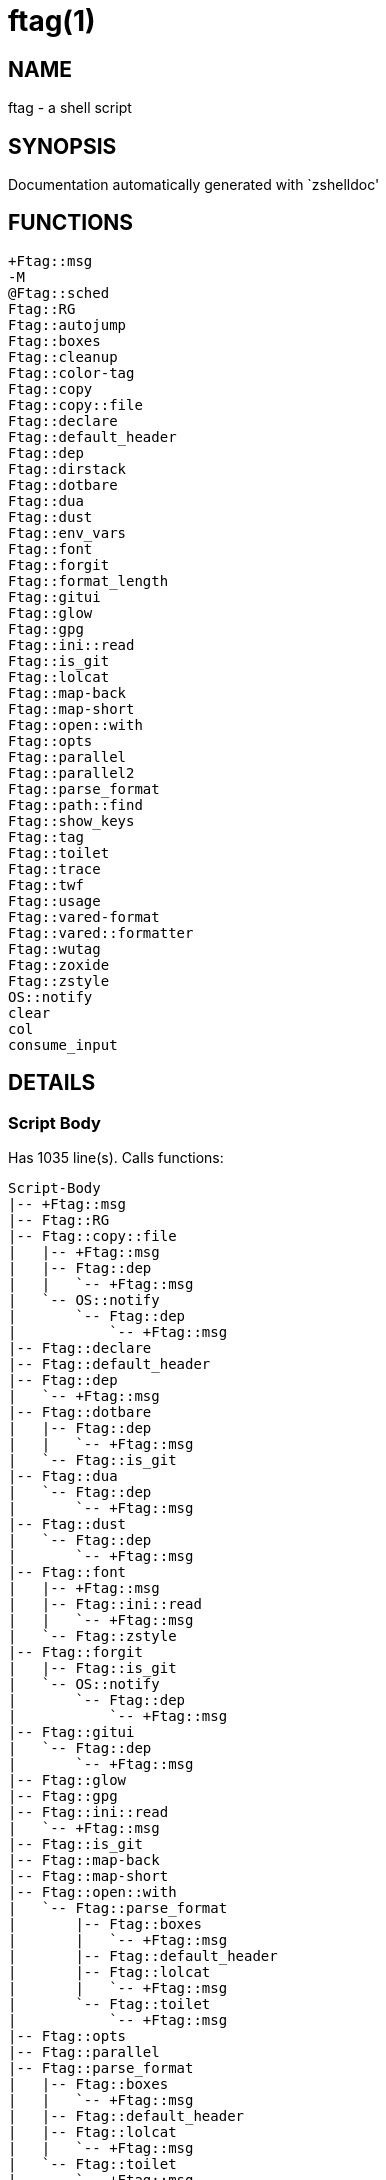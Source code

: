ftag(1)
=======
:compat-mode!:

NAME
----
ftag - a shell script

SYNOPSIS
--------
Documentation automatically generated with `zshelldoc'

FUNCTIONS
---------

 +Ftag::msg
 -M
 @Ftag::sched
 Ftag::RG
 Ftag::autojump
 Ftag::boxes
 Ftag::cleanup
 Ftag::color-tag
 Ftag::copy
 Ftag::copy::file
 Ftag::declare
 Ftag::default_header
 Ftag::dep
 Ftag::dirstack
 Ftag::dotbare
 Ftag::dua
 Ftag::dust
 Ftag::env_vars
 Ftag::font
 Ftag::forgit
 Ftag::format_length
 Ftag::gitui
 Ftag::glow
 Ftag::gpg
 Ftag::ini::read
 Ftag::is_git
 Ftag::lolcat
 Ftag::map-back
 Ftag::map-short
 Ftag::open::with
 Ftag::opts
 Ftag::parallel
 Ftag::parallel2
 Ftag::parse_format
 Ftag::path::find
 Ftag::show_keys
 Ftag::tag
 Ftag::toilet
 Ftag::trace
 Ftag::twf
 Ftag::usage
 Ftag::vared-format
 Ftag::vared::formatter
 Ftag::wutag
 Ftag::zoxide
 Ftag::zstyle
 OS::notify
 clear
 col
 consume_input

DETAILS
-------

Script Body
~~~~~~~~~~~

Has 1035 line(s). Calls functions:

 Script-Body
 |-- +Ftag::msg
 |-- Ftag::RG
 |-- Ftag::copy::file
 |   |-- +Ftag::msg
 |   |-- Ftag::dep
 |   |   `-- +Ftag::msg
 |   `-- OS::notify
 |       `-- Ftag::dep
 |           `-- +Ftag::msg
 |-- Ftag::declare
 |-- Ftag::default_header
 |-- Ftag::dep
 |   `-- +Ftag::msg
 |-- Ftag::dotbare
 |   |-- Ftag::dep
 |   |   `-- +Ftag::msg
 |   `-- Ftag::is_git
 |-- Ftag::dua
 |   `-- Ftag::dep
 |       `-- +Ftag::msg
 |-- Ftag::dust
 |   `-- Ftag::dep
 |       `-- +Ftag::msg
 |-- Ftag::font
 |   |-- +Ftag::msg
 |   |-- Ftag::ini::read
 |   |   `-- +Ftag::msg
 |   `-- Ftag::zstyle
 |-- Ftag::forgit
 |   |-- Ftag::is_git
 |   `-- OS::notify
 |       `-- Ftag::dep
 |           `-- +Ftag::msg
 |-- Ftag::gitui
 |   `-- Ftag::dep
 |       `-- +Ftag::msg
 |-- Ftag::glow
 |-- Ftag::gpg
 |-- Ftag::ini::read
 |   `-- +Ftag::msg
 |-- Ftag::is_git
 |-- Ftag::map-back
 |-- Ftag::map-short
 |-- Ftag::open::with
 |   `-- Ftag::parse_format
 |       |-- Ftag::boxes
 |       |   `-- +Ftag::msg
 |       |-- Ftag::default_header
 |       |-- Ftag::lolcat
 |       |   `-- +Ftag::msg
 |       `-- Ftag::toilet
 |           `-- +Ftag::msg
 |-- Ftag::opts
 |-- Ftag::parallel
 |-- Ftag::parse_format
 |   |-- Ftag::boxes
 |   |   `-- +Ftag::msg
 |   |-- Ftag::default_header
 |   |-- Ftag::lolcat
 |   |   `-- +Ftag::msg
 |   `-- Ftag::toilet
 |       `-- +Ftag::msg
 |-- Ftag::tag
 |   |-- +Ftag::msg
 |   |-- Ftag::color-tag
 |   `-- Ftag::map-short
 |-- Ftag::trace
 |   `-- +Ftag::msg
 |-- Ftag::twf
 |-- Ftag::usage
 |   |-- +Ftag::msg
 |   |-- Ftag::default_header
 |   `-- Ftag::parallel
 |-- Ftag::wutag
 |-- Ftag::zstyle
 |-- OS::notify
 |   `-- Ftag::dep
 |       `-- +Ftag::msg
 |-- clear
 `-- col

Uses feature(s): _export_, _read_, _setopt_, _trap_, _vared_, _zmodload_, _zparseopts_

_Exports (environment):_ FZFTAG_BOXES [big]*//* FZFTAG_FONT [big]*//* FZFTAG_LOLCAT [big]*//* FZFTAG_PATH [big]*//* FZFTAG_QUERY [big]*//* FZFTAG_TOILET [big]*//* FZFTAG_WTAG [big]*//* LESS [big]*//* WRAPPER

+Ftag::msg
~~~~~~~~~~

____
 
 SECTION: == Functions: Helper == [[[
 FUNCTION: +Ftag::msg [[[
 Map colors to FTAG array and recognize errors and warnings
____

Has 18 line(s). Doesn't call other functions.

Uses feature(s): _setopt_

Called by:

 Ftag::boxes
 Ftag::copy::file
 Ftag::dep
 Ftag::dirstack
 Ftag::env_vars
 Ftag::font
 Ftag::ini::read
 Ftag::lolcat
 Ftag::tag
 Ftag::toilet
 Ftag::trace
 Ftag::usage
 Script-Body

-M
~~

Has 36 line(s). Doesn't call other functions.

Uses feature(s): _setopt_

Not called by script or any function (may be e.g. a hook, a Zle widget, etc.).

@Ftag::sched
~~~~~~~~~~~~

____
 
 FUNCTION: @Ftag::sched [[[
____

Has 9 line(s). Doesn't call other functions.

Uses feature(s): _sched_, _zle_, _zmodload_

Not called by script or any function (may be e.g. a hook, a Zle widget, etc.).

Ftag::RG
~~~~~~~~

____
 
 FUNCTION: Ftag::RG [[[
 Open directory and interactively search with ripgrep
 Default action is to open in editor
____

Has 24 line(s). Doesn't call other functions.

Called by:

 Script-Body

Ftag::autojump
~~~~~~~~~~~~~~

____
 
 FUNCTION: Ftag::autojump [[[
 Switch or query directory with autojump
____

Has 3 line(s). Doesn't call other functions.

Not called by script or any function (may be e.g. a hook, a Zle widget, etc.).

Ftag::boxes
~~~~~~~~~~~

____
 
 FUNCTION: Ftag::boxes [[[
 Format header display from CLI
____

Has 3 line(s). Calls functions:

 Ftag::boxes
 `-- +Ftag::msg

Called by:

 Ftag::parse_format

Ftag::cleanup
~~~~~~~~~~~~~

____
 
 FUNCTION: Ftag::cleanup [[[
 TODO: look into named pipes
____

Has 2 line(s). Doesn't call other functions.

Not called by script or any function (may be e.g. a hook, a Zle widget, etc.).

Ftag::color-tag
~~~~~~~~~~~~~~~

____
 
 FUNCTION: Ftag::color-tag [[[
 $1 - Tag to color
____

Has 4 line(s). Doesn't call other functions.

Uses feature(s): _setopt_

Called by:

 Ftag::tag

Ftag::copy
~~~~~~~~~~

____
 
 FUNCTION: Ftag::copy [[[
 Determine copy command
 TODO: use this or no?
____

Has 4 line(s). Calls functions:

 Ftag::copy
 `-- Ftag::dep

Not called by script or any function (may be e.g. a hook, a Zle widget, etc.).

Ftag::copy::file
~~~~~~~~~~~~~~~~

____
 
 FUNCTION: Ftag::copy::file [[[
____

Has 55 line(s). Calls functions:

 Ftag::copy::file
 |-- +Ftag::msg
 |-- Ftag::dep
 |   `-- +Ftag::msg
 `-- OS::notify
     `-- Ftag::dep
         `-- +Ftag::msg

Uses feature(s): _setopt_, _vared_

Called by:

 Script-Body

Ftag::declare
~~~~~~~~~~~~~

____
 
 FUNCTION: Ftag::declare [[[
 Declare global variable for config
____

Has 13 line(s). Doesn't call other functions.

Uses feature(s): _eval_

Called by:

 Script-Body

Ftag::default_header
~~~~~~~~~~~~~~~~~~~~

____
 
 SECTION: Functions: Formatting and Display == [[[
 FUNCTION: Ftag::default_header [[[
 Default header displayed on commands asking for input
 Sub-Zero // ansi_shadow / ANSI_regular / big / doom / small / standard
____

Has 9 line(s). Doesn't call other functions.

Uses feature(s): _zparseopts_

Called by:

 Ftag::parse_format
 Ftag::usage
 Script-Body

_Environment variables used:_ FZFTAG_FONT

Ftag::dep
~~~~~~~~~

____
 
 FUNCTION: Ftag::dep [[[
 $1 - dependency to check
 If '-e', will throw error
____

Has 8 line(s). Calls functions:

 Ftag::dep
 `-- +Ftag::msg

Called by:

 Ftag::copy
 Ftag::copy::file
 Ftag::dotbare
 Ftag::dua
 Ftag::dust
 Ftag::gitui
 OS::notify
 Script-Body

Ftag::dirstack
~~~~~~~~~~~~~~

____
 
 FUNCTION: Ftag::dirstack [[[
 Use fzf to display dirstack and switch directories
____

Has 13 line(s). Calls functions:

 Ftag::dirstack
 `-- +Ftag::msg

Uses feature(s): _source_, _zle_, _zmodload_

Not called by script or any function (may be e.g. a hook, a Zle widget, etc.).

Ftag::dotbare
~~~~~~~~~~~~~

____
 
 FUNCTION: Ftag::dotbare [[[
 If dir is git use dotbare in that dir; else use on dotfiles
 Brings up own interactive menu
____

Has 17 line(s). Calls functions:

 Ftag::dotbare
 |-- Ftag::dep
 |   `-- +Ftag::msg
 `-- Ftag::is_git

Uses feature(s): _setopt_

Called by:

 Script-Body

Ftag::dua
~~~~~~~~~

____
 
 FUNCTION: Ftag::dua [[[
 Open directory in dua interactively
____

Has 8 line(s). Calls functions:

 Ftag::dua
 `-- Ftag::dep
     `-- +Ftag::msg

Called by:

 Script-Body

Ftag::dust
~~~~~~~~~~

____
 
 FUNCTION: Ftag::dust [[[
 View directory/file size in dust or diskus
____

Has 8 line(s). Calls functions:

 Ftag::dust
 `-- Ftag::dep
     `-- +Ftag::msg

Called by:

 Script-Body

Ftag::env_vars
~~~~~~~~~~~~~~

____
 
 FUNCTION: Ftag::env_vars [[[
 Display environment variables for ftag
____

Has 10 line(s). Calls functions:

 Ftag::env_vars
 `-- +Ftag::msg

Uses feature(s): _setopt_

Not called by script or any function (may be e.g. a hook, a Zle widget, etc.).

Ftag::font
~~~~~~~~~~

____
 
 FUNCTION: Ftag::font [[[
 Get the current font of terminal and check if supports symbols
____

Has 37 line(s). Calls functions:

 Ftag::font
 |-- +Ftag::msg
 |-- Ftag::ini::read
 |   `-- +Ftag::msg
 `-- Ftag::zstyle

Uses feature(s): _setopt_, _vared_

Called by:

 Script-Body

Ftag::forgit
~~~~~~~~~~~~

____
 
 FUNCTION: Ftag::forgit [[[
 Open directory if git and use forgit
____

Has 49 line(s). Calls functions:

 Ftag::forgit
 |-- Ftag::is_git
 `-- OS::notify
     `-- Ftag::dep
         `-- +Ftag::msg

Uses feature(s): _source_, _zle_, _zmodload_

Called by:

 Script-Body

Ftag::format_length
~~~~~~~~~~~~~~~~~~~

____
 
 FUNCTION: Ftag::format_length [[[
 Could use to split lines based on $#COLUMN
____

Has 36 line(s). Doesn't call other functions.

Uses feature(s): _setopt_

Not called by script or any function (may be e.g. a hook, a Zle widget, etc.).

Ftag::gitui
~~~~~~~~~~~

____
 
 FUNCTION: Ftag::gitui [[[
 If directory is a git-dir (switch git check to func) then use lazygit or tig
____

Has 3 line(s). Calls functions:

 Ftag::gitui
 `-- Ftag::dep
     `-- +Ftag::msg

Called by:

 Script-Body

Ftag::glow
~~~~~~~~~~

____
 
 FUNCTION: Ftag::glow [[[
 Open directory to browse markdown files
____

Has 5 line(s). Doesn't call other functions.

Called by:

 Script-Body

Ftag::gpg
~~~~~~~~~

____
 
 FUNCTION: Ftag::gpg [[[
 Open and edit an encrypted file (-e)
 Default is to encrypted if decrypted or vice versa
____

Has 27 line(s). Doesn't call other functions.

Uses feature(s): _setopt_, _trap_, _zmodload_, _zparseopts_

Called by:

 Script-Body

Ftag::ini::read
~~~~~~~~~~~~~~~

____
 
 FUNCTION: Ftag::ini::read [[[
 Taken from zdharma/fast-syntax-highlighting
 Parse configuration file
____

Has 24 line(s). Calls functions:

 Ftag::ini::read
 `-- +Ftag::msg

Uses feature(s): _read_, _setopt_

Called by:

 Ftag::font
 Script-Body

Ftag::is_git
~~~~~~~~~~~~

____
 
 FUNCTION: Ftag::is_git [[[
____

Has 1 line(s). Doesn't call other functions.

Called by:

 Ftag::dotbare
 Ftag::forgit
 Script-Body

Ftag::lolcat
~~~~~~~~~~~~

____
 
 ]]]
 FUNCTION: Ftag::lolcat [[[
____

Has 3 line(s). Calls functions:

 Ftag::lolcat
 `-- +Ftag::msg

Called by:

 Ftag::parse_format

Ftag::map-back
~~~~~~~~~~~~~~

____
 
 FUNCTION: Ftag::map-back [[[
 $1 - File path to map back to original path
____

Has 12 line(s). Doesn't call other functions.

Uses feature(s): _setopt_

Called by:

 Ftag::vared-format
 Ftag::vared::formatter
 Script-Body

Ftag::map-short
~~~~~~~~~~~~~~~

____
 
 FUNCTION: Ftag::map-short [[[
 $1 - File path to color and map to map hash
____

Has 6 line(s). Doesn't call other functions.

Uses feature(s): _setopt_

Called by:

 Ftag::tag
 Script-Body

Ftag::open::with
~~~~~~~~~~~~~~~~

____
 
 FUNCTION: Ftag::open::with [[[
 Prompt user to open file/directory with application
____

Has 18 line(s). Calls functions:

 Ftag::open::with
 `-- Ftag::parse_format
     |-- Ftag::boxes
     |   `-- +Ftag::msg
     |-- Ftag::default_header
     |-- Ftag::lolcat
     |   `-- +Ftag::msg
     `-- Ftag::toilet
         `-- +Ftag::msg

Uses feature(s): _vared_

Called by:

 Script-Body

Ftag::opts
~~~~~~~~~~

____
 
 FUNCTION: Ftag::opts [[[
 Check if option was passed
 $@ - string of options; e.g., "h help"
____

Has 1 line(s). Doesn't call other functions.

Called by:

 Script-Body

Ftag::parallel
~~~~~~~~~~~~~~

____
 
 FUNCTION: Ftag::parallel [[[
____

Has 14 line(s). Doesn't call other functions.

Called by:

 Ftag::show_keys
 Ftag::usage
 Script-Body

Ftag::parallel2
~~~~~~~~~~~~~~~

____
 
 SECTION: == Unused == [[[
 FUNCTION: Ftag::parallel2 [[[
 An attempt to make reloading faster with many tags
 Still learning file descriptors
____

Has 7 line(s). Doesn't call other functions.

Uses feature(s): _zle_

Not called by script or any function (may be e.g. a hook, a Zle widget, etc.).

Ftag::parse_format
~~~~~~~~~~~~~~~~~~

____
 
 FUNCTION: Ftag::parse_format [[[
 Display with either toilet, lolcat, or boxes
____

Has 23 line(s). Calls functions:

 Ftag::parse_format
 |-- Ftag::boxes
 |   `-- +Ftag::msg
 |-- Ftag::default_header
 |-- Ftag::lolcat
 |   `-- +Ftag::msg
 `-- Ftag::toilet
     `-- +Ftag::msg

Uses feature(s): _setopt_

Called by:

 Ftag::open::with
 Script-Body

Ftag::path::find
~~~~~~~~~~~~~~~~

____
 
 FUNCTION: Ftag::path::find [[[
 Enter in custom path to switch directories
____

Has 1 line(s). Doesn't call other functions.

Not called by script or any function (may be e.g. a hook, a Zle widget, etc.).

Ftag::show_keys
~~~~~~~~~~~~~~~

____
 
 FUNCTION: Ftag::show_keys [[[
 Display keybindings within fzf
____

Has 10 line(s). Calls functions:

 Ftag::show_keys
 `-- Ftag::parallel

Uses feature(s): _setopt_

Not called by script or any function (may be e.g. a hook, a Zle widget, etc.).

Ftag::tag
~~~~~~~~~

____
 
 FUNCTION: Ftag::tag [[[
 Tag wrapper to color the output
 TODO: speed up
____

Has 241 line(s). Calls functions:

 Ftag::tag
 |-- +Ftag::msg
 |-- Ftag::color-tag
 `-- Ftag::map-short

Uses feature(s): _setopt_

Called by:

 Script-Body

Ftag::toilet
~~~~~~~~~~~~

____
 
 ]]]
 FUNCTION: Ftag::toilet [[[
____

Has 5 line(s). Calls functions:

 Ftag::toilet
 `-- +Ftag::msg

Called by:

 Ftag::parse_format

Ftag::trace
~~~~~~~~~~~

____
 
 FUNCTION: Ftag::trace [[[
 Taken from powerlevel10k
____

Has 26 line(s). Calls functions:

 Ftag::trace
 `-- +Ftag::msg

Uses feature(s): _read_

Called by:

 Script-Body

Ftag::twf
~~~~~~~~~

____
 
 FUNCTION: Ftag::twf [[[
 Open directory in twf (similar to fzf)
____

Has 11 line(s). Doesn't call other functions.

Uses feature(s): _zparseopts_

Called by:

 Script-Body

Ftag::usage
~~~~~~~~~~~

____
 
 FUNCTION: Ftag::usage [[[
 Display typical help message
____

Has 31 line(s). Calls functions:

 Ftag::usage
 |-- +Ftag::msg
 |-- Ftag::default_header
 `-- Ftag::parallel

Uses feature(s): _setopt_

Called by:

 Script-Body

Ftag::vared-format
~~~~~~~~~~~~~~~~~~

____
 
 FUNCTION: Ftag::vared-format [[[
 Display tags for 'vared' in the main loop
             
  ❱ ❯  ⎣1⎤ ❪1❫ ⟦1⟧  ◂▸
 (->|=>|→)
____

Has 21 line(s). Calls functions:

 Ftag::vared-format
 `-- Ftag::map-back

Uses feature(s): _setopt_

Not called by script or any function (may be e.g. a hook, a Zle widget, etc.).

Ftag::vared::formatter
~~~~~~~~~~~~~~~~~~~~~~

____
 
 FUNCTION: Ftag::vared::formatter [[[
 Display tags for 'vared' in the main loop
             
  ❱ ❯  ⎣1⎤ ❪1❫ ⟦1⟧  ◂▸
 (->|=>|→)
____

Has 21 line(s). Calls functions:

 Ftag::vared::formatter
 `-- Ftag::map-back

Uses feature(s): _setopt_

Not called by script or any function (may be e.g. a hook, a Zle widget, etc.).

Ftag::wutag
~~~~~~~~~~~

____
 
 FUNCTION: Ftag::wutag [[[
 $1 = directory; $2 = filename; $3 = tag
 Option to use wutag alongside tag with '-w' or wutag alone with '-ww'
____

Has 10 line(s). Doesn't call other functions.

Called by:

 Script-Body

Ftag::zoxide
~~~~~~~~~~~~

____
 
 SECTION: == Functions: Actions == [[[
 FUNCTION: Ftag::zoxide [[[
 Switch or query directory with zoxide
____

Has 1 line(s). Doesn't call other functions.

Not called by script or any function (may be e.g. a hook, a Zle widget, etc.).

Ftag::zstyle
~~~~~~~~~~~~

____
 
 FUNCTION: Ftag::zstyle [[[
 Wrapper function for zstyle
____

Has 1 line(s). Doesn't call other functions.

Uses feature(s): _zstyle_

Called by:

 Ftag::font
 Script-Body

OS::notify
~~~~~~~~~~

____
 
 FUNCTION: OS::notify [[[
 TODO: add option to permanently set notifications
____

Has 3 line(s). Calls functions:

 OS::notify
 `-- Ftag::dep
     `-- +Ftag::msg

Called by:

 Ftag::copy::file
 Ftag::forgit
 Script-Body

clear
~~~~~

____
 
 FUNCTION: Ftag::clear [[[
 Taken from powerlevel10k
____

Has 5 line(s). Calls functions:

 clear

Called by:

 Script-Body

col
~~~

____
 
 FUNCTION: Ftag::format_length [[[
 Could use to split lines based on $#COLUMN
 TODO: add column base
____

Has 1 line(s). Doesn't call other functions.

Called by:

 Script-Body

consume_input
~~~~~~~~~~~~~

____
 
 ]]]
____

Has 5 line(s). Doesn't call other functions.

Uses feature(s): _read_

Not called by script or any function (may be e.g. a hook, a Zle widget, etc.).

